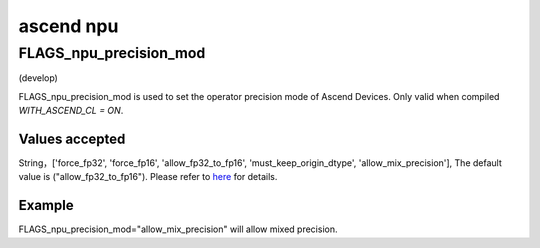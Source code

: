 
ascend npu
==================



FLAGS_npu_precision_mod
*******************************************
(develop)

FLAGS_npu_precision_mod is used to set the operator precision mode of Ascend Devices. Only valid when compiled `WITH_ASCEND_CL = ON`.

Values accepted
---------------
String，['force_fp32', 'force_fp16', 'allow_fp32_to_fp16', 'must_keep_origin_dtype', 'allow_mix_precision'], The default value is ("allow_fp32_to_fp16").
Please refer to `here <https://support.huawei.com/enterprise/en/doc/EDOC1100206681/ce9d819>`_ for details.

Example
-------
FLAGS_npu_precision_mod="allow_mix_precision" will allow mixed precision.

